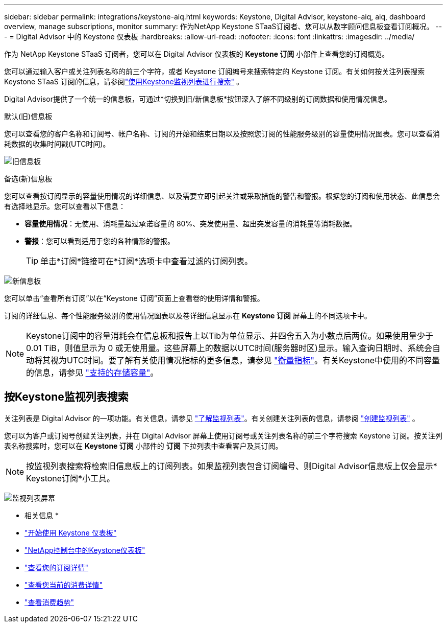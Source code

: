---
sidebar: sidebar 
permalink: integrations/keystone-aiq.html 
keywords: Keystone, Digital Advisor, keystone-aiq, aiq, dashboard overview, manage subscriptions, monitor 
summary: 作为NetApp Keystone STaaS订阅者、您可以从数字顾问信息板查看订阅概况。 
---
= Digital Advisor 中的 Keystone 仪表板
:hardbreaks:
:allow-uri-read: 
:nofooter: 
:icons: font
:linkattrs: 
:imagesdir: ../media/


[role="lead"]
作为 NetApp Keystone STaaS 订阅者，您可以在 Digital Advisor 仪表板的 *Keystone 订阅* 小部件上查看您的订阅概览。

您可以通过输入客户或关注列表名称的前三个字符，或者 Keystone 订阅编号来搜索特定的 Keystone 订阅。有关如何按关注列表搜索 Keystone STaaS 订阅的信息，请参阅link:../integrations/keystone-aiq.html#search-by-keystone-watchlists["使用Keystone监视列表进行搜索"] 。

Digital Advisor提供了一个统一的信息板，可通过*切换到旧/新信息板*按钮深入了解不同级别的订阅数据和使用情况信息。

.默认(旧)信息板
您可以查看您的客户名称和订阅号、帐户名称、订阅的开始和结束日期以及按照您订阅的性能服务级别的容量使用情况图表。您可以查看消耗数据的收集时间戳(UTC时间)。

image:old-db-3.png["旧信息板"]

.备选(新)信息板
您可以查看按订阅显示的容量使用情况的详细信息、以及需要立即引起关注或采取措施的警告和警报。根据您的订阅和使用状态、此信息会有选择地显示。您可以查看以下信息：

* *容量使用情况*：无使用、消耗量超过承诺容量的 80%、突发使用量、超出突发容量的消耗量等消耗数据。
* *警报*：您可以看到适用于您的各种情形的警报。
+

TIP: 单击*订阅*链接可在*订阅*选项卡中查看过滤的订阅列表。



image:new-db-4.png["新信息板"]

您可以单击“查看所有订阅”以在“Keystone 订阅”页面上查看卷的使用详情和警报。

订阅的详细信息、每个性能服务级别的使用情况图表以及卷详细信息显示在 *Keystone 订阅* 屏幕上的不同选项卡中。


NOTE: Keystone订阅中的容量消耗会在信息板和报告上以Tib为单位显示、并四舍五入为小数点后两位。如果使用量少于 0.01 TiB，则值显示为 0 或无使用量。这些屏幕上的数据以UTC时间(服务器时区)显示。输入查询日期时、系统会自动将其视为UTC时间。要了解有关使用情况指标的更多信息，请参见 link:../concepts/metrics.html#metrics-measurement["衡量指标"]。有关Keystone中使用的不同容量的信息，请参见 link:../concepts/supported-storage-capacity.html["支持的存储容量"]。



== 按Keystone监视列表搜索

关注列表是 Digital Advisor 的一项功能。有关信息，请参见 https://docs.netapp.com/us-en/active-iq/concept_overview_dashboard.html["了解监视列表"^]。有关创建关注列表的信息，请参阅 https://docs.netapp.com/us-en/active-iq/task_add_watchlist.html["创建监视列表"^] 。

您可以为客户或订阅号创建关注列表，并在 Digital Advisor 屏幕上使用订阅号或关注列表名称的前三个字符搜索 Keystone 订阅。按关注列表名称搜索时，您可以在 *Keystone 订阅* 小部件的 *订阅* 下拉列表中查看客户及其订阅。


NOTE: 按监视列表搜索将检索旧信息板上的订阅列表。如果监视列表包含订阅编号、则Digital Advisor信息板上仅会显示* Keystone订阅*小工具。

image:watchlist.png["监视列表屏幕"]

* 相关信息 *

* link:../integrations/dashboard-access.html["开始使用 Keystone 仪表板"]
* link:../integrations/keystone-console.html["NetApp控制台中的Keystone仪表板"]
* link:../integrations/subscriptions-tab.html["查看您的订阅详情"]
* link:../integrations/current-usage-tab.html["查看您当前的消费详情"]
* link:../integrations/consumption-tab.html["查看消费趋势"]

